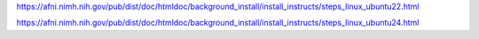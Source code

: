 https://afni.nimh.nih.gov/pub/dist/doc/htmldoc/background_install/install_instructs/steps_linux_ubuntu22.html

https://afni.nimh.nih.gov/pub/dist/doc/htmldoc/background_install/install_instructs/steps_linux_ubuntu24.html


